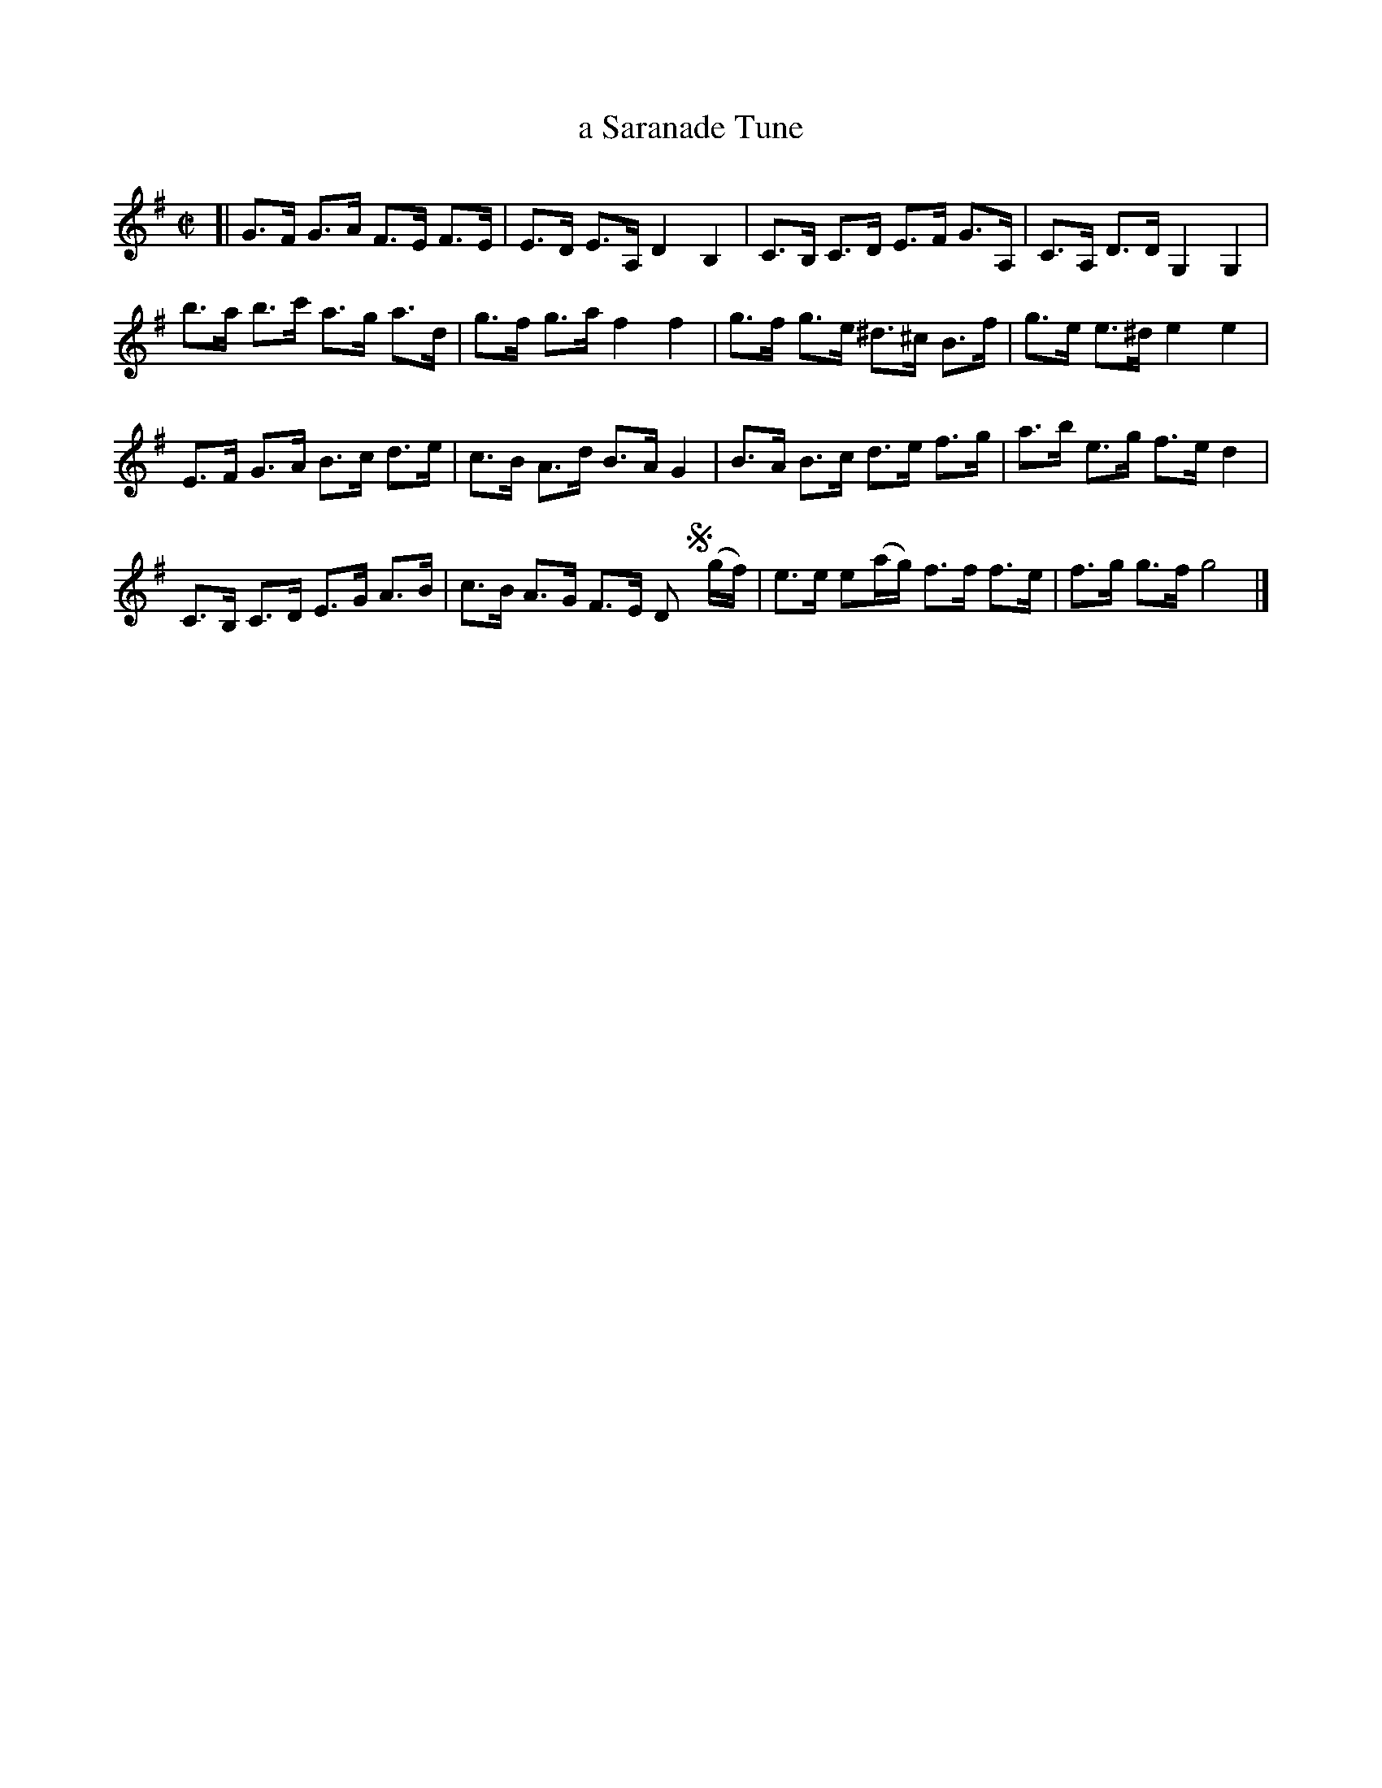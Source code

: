 X: 1112
T: a Saranade Tune
%R: hornpipe
B: Henry Playford "Apollo's Banquet", London 1687 (5th Edition)
F: https://archive.org/details/apollosbanquetco01rugg
Z: 2017 John Chambers <jc:trillian.mit.edu>
M: C|
L: 1/8
K: G
% - - - - - - - - - -
[|\
G>F G>A F>E F>E | E>D E>A, D2 B,2 |\
C>B, C>D E>F G>A, | C>A, D>D G,2 G,2 |
b>a b>c' a>g a>d | g>f g>a f2 f2 |\
g>f g>e ^d>^c B>f | g>e e>^d e2 e2 |
E>F G>A B>c d>e | c>B A>d B>A G2 |\
B>A B>c d>e f>g | a>b e>g f>e d2 |
C>B, C>D E>G A>B | c>B A>G F>E D!segno!y (g/f/) |\
e>e e(a/g/) f>f f>e | f>g g>f g4 |]
% - - - - - - - - - -
